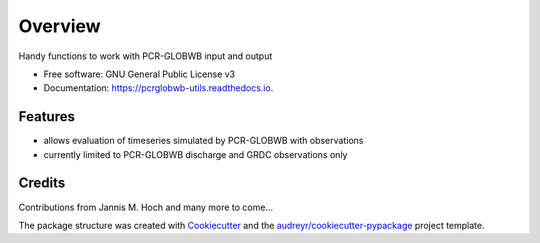 ===============
Overview
===============


.. image:: https://img.shields.io/pypi/v/pcrglobwb_utils.svg
        :target: https://pypi.python.org/pypi/pcrglobwb_utils

.. image:: https://img.shields.io/travis/JannisHoch/pcrglobwb_utils.svg
        :target: https://travis-ci.com/JannisHoch/pcrglobwb_utils

.. image:: https://readthedocs.org/projects/pcrglobwb-utils/badge/?version=latest
        :target: https://pcrglobwb-utils.readthedocs.io/en/latest/?badge=latest
        :alt: Documentation Status

.. image:: https://pyup.io/repos/github/JannisHoch/pcrglobwb_utils/shield.svg
     :target: https://pyup.io/repos/github/JannisHoch/pcrglobwb_utils/
     :alt: Updates

.. image:: https://zenodo.org/badge/DOI/10.5281/zenodo.3725813.svg
   :target: https://doi.org/10.5281/zenodo.3725813
   :alt: DOI

.. image:: https://img.shields.io/badge/License-GPLv3-blue.svg
   :target: https://www.gnu.org/licenses/gpl-3.0
   :alt: License


Handy functions to work with PCR-GLOBWB input and output


* Free software: GNU General Public License v3
* Documentation: https://pcrglobwb-utils.readthedocs.io.


Features
--------

* allows evaluation of timeseries simulated by PCR-GLOBWB with observations
* currently limited to PCR-GLOBWB discharge and GRDC observations only

Credits
-------

Contributions from Jannis M. Hoch and many more to come...

The package structure was created with Cookiecutter_ and the `audreyr/cookiecutter-pypackage`_ project template.

.. _Cookiecutter: https://github.com/audreyr/cookiecutter
.. _`audreyr/cookiecutter-pypackage`: https://github.com/audreyr/cookiecutter-pypackage
